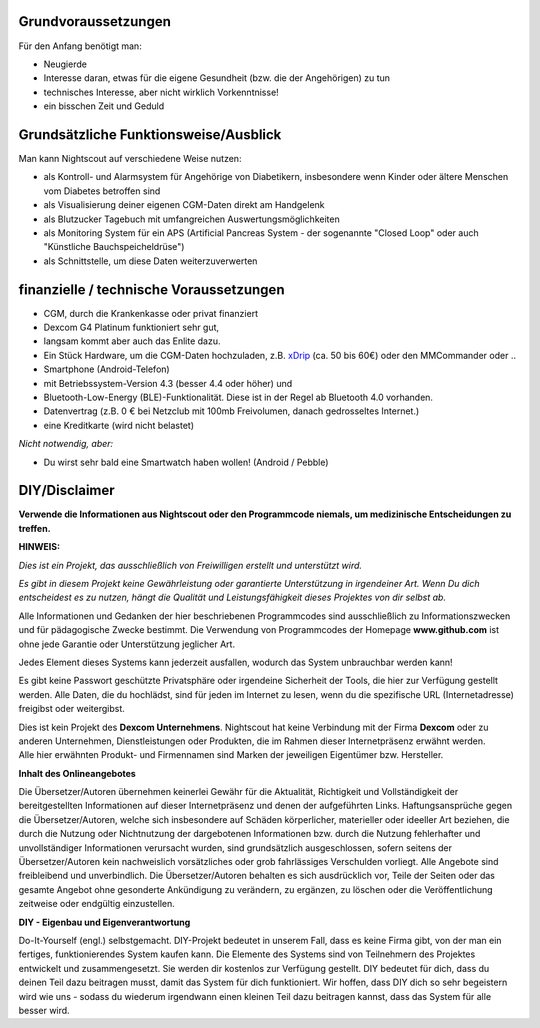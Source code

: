 Grundvoraussetzungen
====================

Für den Anfang benötigt man:

-  Neugierde
-  Interesse daran, etwas für die eigene Gesundheit (bzw. die der
   Angehörigen) zu tun
-  technisches Interesse, aber nicht wirklich Vorkenntnisse!
-  ein bisschen Zeit und Geduld


Grundsätzliche Funktionsweise/Ausblick
======================================

Man kann Nightscout auf verschiedene Weise nutzen:

-  als Kontroll- und Alarmsystem für Angehörige von Diabetikern,
   insbesondere wenn Kinder oder ältere Menschen vom Diabetes betroffen
   sind

-  als Visualisierung deiner eigenen CGM-Daten direkt am Handgelenk

-  als Blutzucker Tagebuch mit umfangreichen Auswertungsmöglichkeiten

-  als Monitoring System für ein APS (Artificial Pancreas System - der
   sogenannte "Closed Loop" oder auch "Künstliche Bauchspeicheldrüse")

-  als Schnittstelle, um diese Daten weiterzuverwerten


finanzielle / technische Voraussetzungen
========================================

-  CGM, durch die Krankenkasse oder privat finanziert
-  Dexcom G4 Platinum funktioniert sehr gut,
-  langsam kommt aber auch das Enlite dazu.

-  Ein Stück Hardware, um die CGM-Daten hochzuladen, z.B.
   `xDrip <https://nightscout.gitbooks.io/nightscout_handbuch/content/grundlagen/xdrip/xdrip.html>`__
   (ca. 50 bis 60€) oder den MMCommander oder ..

-  Smartphone (Android-Telefon)
-  mit Betriebssystem-Version 4.3 (besser 4.4 oder höher) und
-  Bluetooth-Low-Energy (BLE)-Funktionalität. Diese ist in der Regel ab
   Bluetooth 4.0 vorhanden.

-  Datenvertrag (z.B. 0 € bei Netzclub mit 100mb Freivolumen, danach
   gedrosseltes Internet.)

-  eine Kreditkarte (wird nicht belastet)

*Nicht notwendig, aber:*

-  Du wirst sehr bald eine Smartwatch haben wollen! (Android / Pebble)

DIY/Disclaimer
==============

**Verwende die Informationen aus Nightscout oder den Programmcode
niemals, um medizinische Entscheidungen zu treffen.**

**HINWEIS:**

*Dies ist ein Projekt, das ausschließlich von Freiwilligen erstellt und
unterstützt wird.*

*Es gibt in diesem Projekt keine Gewährleistung oder garantierte
Unterstützung in irgendeiner Art. Wenn Du dich entscheidest es zu
nutzen, hängt die Qualität und Leistungsfähigkeit dieses Projektes von
dir selbst ab.*



Alle Informationen und Gedanken der hier beschriebenen Programmcodes
sind ausschließlich zu Informationszwecken und für pädagogische Zwecke
bestimmt. Die Verwendung von Programmcodes der Homepage
**www.github.com** ist ohne jede Garantie oder Unterstützung jeglicher
Art.

Jedes Element dieses Systems kann jederzeit ausfallen, wodurch das
System unbrauchbar werden kann!

Es gibt keine Passwort geschützte Privatsphäre oder irgendeine
Sicherheit der Tools, die hier zur Verfügung gestellt werden. Alle
Daten, die du hochlädst, sind für jeden im Internet zu lesen, wenn du
die spezifische URL (Internetadresse) freigibst oder weitergibst.

| Dies ist kein Projekt des **Dexcom Unternehmens**. Nightscout hat
  keine Verbindung mit der Firma **Dexcom** oder zu anderen Unternehmen,
  Dienstleistungen oder Produkten, die im Rahmen dieser Internetpräsenz
  erwähnt werden.
| Alle hier erwähnten Produkt- und Firmennamen sind Marken der
  jeweiligen Eigentümer bzw. Hersteller.



**Inhalt des Onlineangebotes**

Die Übersetzer/Autoren übernehmen keinerlei Gewähr für die Aktualität,
Richtigkeit und Vollständigkeit der bereitgestellten Informationen auf
dieser Internetpräsenz und denen der aufgeführten Links.
Haftungsansprüche gegen die Übersetzer/Autoren, welche sich insbesondere
auf Schäden körperlicher, materieller oder ideeller Art beziehen, die
durch die Nutzung oder Nichtnutzung der dargebotenen Informationen bzw.
durch die Nutzung fehlerhafter und unvollständiger Informationen
verursacht wurden, sind grundsätzlich ausgeschlossen, sofern seitens der
Übersetzer/Autoren kein nachweislich vorsätzliches oder grob
fahrlässiges Verschulden vorliegt. Alle Angebote sind freibleibend und
unverbindlich. Die Übersetzer/Autoren behalten es sich ausdrücklich vor,
Teile der Seiten oder das gesamte Angebot ohne gesonderte Ankündigung zu
verändern, zu ergänzen, zu löschen oder die Veröffentlichung zeitweise
oder endgültig einzustellen.

**DIY - Eigenbau und Eigenverantwortung**

Do-It-Yourself (engl.) selbstgemacht. DIY-Projekt bedeutet in unserem
Fall, dass es keine Firma gibt, von der man ein fertiges,
funktionierendes System kaufen kann. Die Elemente des Systems sind von
Teilnehmern des Projektes entwickelt und zusammengesetzt. Sie werden dir
kostenlos zur Verfügung gestellt. DIY bedeutet für dich, dass du deinen
Teil dazu beitragen musst, damit das System für dich funktioniert. Wir
hoffen, dass DIY dich so sehr begeistern wird wie uns - sodass du
wiederum irgendwann einen kleinen Teil dazu beitragen kannst, dass das
System für alle besser wird.
